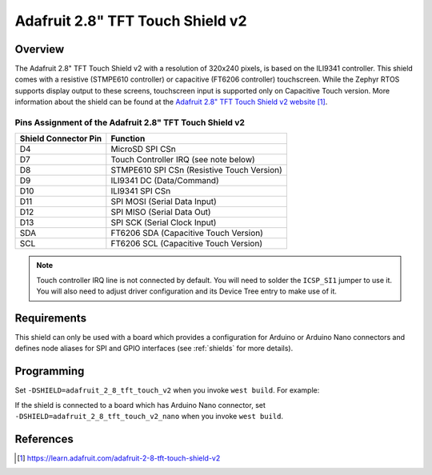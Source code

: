 .. _adafruit_2_8_tft_touch_v2:

Adafruit 2.8" TFT Touch Shield v2
#################################

Overview
********

The Adafruit 2.8" TFT Touch Shield v2 with a
resolution of 320x240 pixels, is based on the ILI9341 controller.
This shield comes with a resistive (STMPE610 controller)
or capacitive (FT6206 controller) touchscreen. While the
Zephyr RTOS supports display output to these screens,
touchscreen input is supported only on Capacitive Touch version.
More information about the shield can be found
at the `Adafruit 2.8" TFT Touch Shield v2 website`_.

Pins Assignment of the Adafruit 2.8" TFT Touch Shield v2
========================================================

+-----------------------+---------------------------------------------+
| Shield Connector Pin  | Function                                    |
+=======================+=============================================+
| D4                    | MicroSD SPI CSn                             |
+-----------------------+---------------------------------------------+
| D7                    | Touch Controller IRQ (see note below)       |
+-----------------------+---------------------------------------------+
| D8                    | STMPE610 SPI CSn (Resistive Touch Version)  |
+-----------------------+---------------------------------------------+
| D9                    | ILI9341 DC       (Data/Command)             |
+-----------------------+---------------------------------------------+
| D10                   | ILI9341 SPI CSn                             |
+-----------------------+---------------------------------------------+
| D11                   | SPI MOSI         (Serial Data Input)        |
+-----------------------+---------------------------------------------+
| D12                   | SPI MISO         (Serial Data Out)          |
+-----------------------+---------------------------------------------+
| D13                   | SPI SCK          (Serial Clock Input)       |
+-----------------------+---------------------------------------------+
| SDA                   | FT6206 SDA       (Capacitive Touch Version) |
+-----------------------+---------------------------------------------+
| SCL                   | FT6206 SCL       (Capacitive Touch Version) |
+-----------------------+---------------------------------------------+

.. note::
   Touch controller IRQ line is not connected by default. You will need to
   solder the ``ICSP_SI1`` jumper to use it. You will also need to adjust
   driver configuration and its Device Tree entry to make use of it.

Requirements
************

This shield can only be used with a board which provides a configuration
for Arduino or Arduino Nano connectors and defines node aliases for SPI and
GPIO interfaces (see :ref:`shields` for more details).

Programming
***********

Set ``-DSHIELD=adafruit_2_8_tft_touch_v2`` when you invoke ``west build``. For example:

.. zephyr-app-commands::
   :zephyr-app: samples/subsys/display/lvgl
   :board: nrf52840dk/nrf52840
   :shield: adafruit_2_8_tft_touch_v2
   :goals: build

If the shield is connected to a board which has Arduino Nano connector,
set ``-DSHIELD=adafruit_2_8_tft_touch_v2_nano`` when you invoke ``west build``.

.. zephyr-app-commands::
   :zephyr-app: samples/subsys/display/lvgl
   :board: arduino_nano_33_ble
   :shield: adafruit_2_8_tft_touch_v2_nano
   :goals: build

References
**********

.. target-notes::

.. _Adafruit 2.8" TFT Touch Shield v2 website:
   https://learn.adafruit.com/adafruit-2-8-tft-touch-shield-v2
